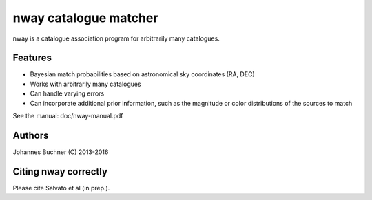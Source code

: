 nway catalogue matcher
======================================

nway is a catalogue association program for arbitrarily many catalogues. 

Features
----------

* Bayesian match probabilities based on astronomical sky coordinates (RA, DEC)
* Works with arbitrarily many catalogues
* Can handle varying errors
* Can incorporate additional prior information, such as the magnitude or color distributions of the sources to match

See the manual: doc/nway-manual.pdf

Authors
---------
Johannes Buchner (C) 2013-2016

Citing nway correctly
----------------------
Please cite Salvato et al (in prep.).


